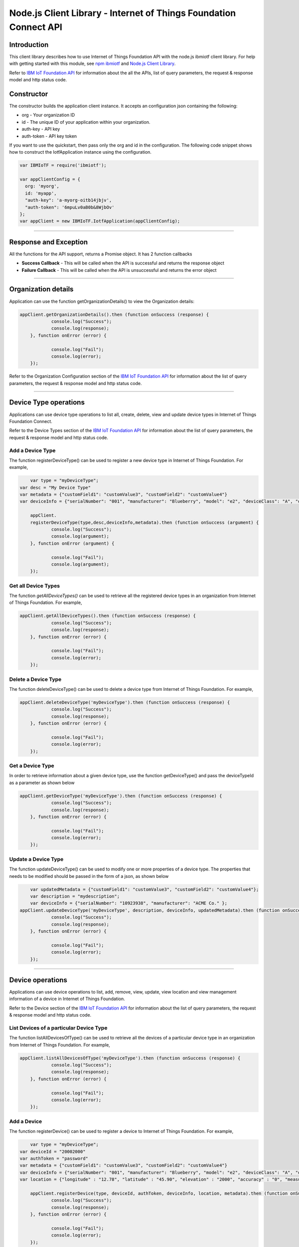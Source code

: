 ==========================================================================
Node.js Client Library - Internet of Things Foundation Connect API 
==========================================================================

Introduction
-------------------------------------------------------------------------------

This client library describes how to use Internet of Things Foundation API with the node.js ibmiotf client library. For help with getting started with this module, see `npm ibmiotf <https://www.npmjs.com/package/ibmiotf>`__ and `Node.js Client Library <https://docs.staging.internetofthings.ibmcloud.com/applications/libraries/nodejs.html>`__. 

Refer to `IBM IoT Foundation API <https://docs.staging.internetofthings.ibmcloud.com/swagger/v0002.html>`__ for information about the all the APIs, list of query parameters, the request & response model and http status code.

Constructor
-------------------------------------------------------------------------------

The constructor builds the application client instance. It accepts an configuration json containing the following:

* org - Your organization ID
* id - The unique ID of your application within your organization.
* auth-key - API key
* auth-token - API key token

If you want to use the quickstart, then pass only the org and id in the configuration.
The following code snippet shows how to construct the IotfApplication instance using the configuration.

.. code:: javascript
    
	var IBMIoTF = require('ibmiotf');
	
	var appClientConfig = {
	  org: 'myorg',
	  id: 'myapp',
	  "auth-key": 'a-myorg-oitb14jbjv',
	  "auth-token": '6mpuLv0aB0b&8WjbOv'
	};
	var appClient = new IBMIoTF.IotfApplication(appClientConfig);
        
----

Response and Exception
----------------------

All the functions for the API support, returns a Promise object. It has 2 function callbacks

* **Success Callback** - This will be called when the API is successful and returns the response object
* **Failure Callback** - This will be called when the API is unsuccessful and returns the error object

----

Organization details
----------------------------------------------------

Application can use the function getOrganizationDetails() to view the Organization details:

.. code:: javascript

    appClient.getOrganizationDetails().then (function onSuccess (response) {
		console.log("Success");
		console.log(response);
	}, function onError (error) {
		
		console.log("Fail");
		console.log(error);
	});

Refer to the Organization Configuration section of the `IBM IoT Foundation API <https://docs.staging.internetofthings.ibmcloud.com/swagger/v0002.html>`__ for information about the list of query parameters, the request & response model and http status code.

----

Device Type operations
----------------------------------------------------

Applications can use device type operations to list all, create, delete, view and update device types in Internet of Things Foundation Connect.

Refer to the Device Types section of the `IBM IoT Foundation API <https://docs.staging.internetofthings.ibmcloud.com/swagger/v0002.html>`__ for information about the list of query parameters, the request & response model and http status code.

Add a Device Type
~~~~~~~~~~~~~~~~~~~~~~~

The function registerDeviceType() can be used to register a new device type in Internet of Things Foundation. For example,

.. code:: javascript

	var type = "myDeviceType";
    var desc = "My Device Type"
    var metadata = {"customField1": "customValue3", "customField2": "customValue4"}
    var deviceInfo = {"serialNumber": "001", "manufacturer": "Blueberry", "model": "e2", "deviceClass": "A", "descriptiveLocation" : "Bangalore", "fwVersion" : "1.0.1", "hwVersion" : "12.01"}
		
	appClient.
	registerDeviceType(type,desc,deviceInfo,metadata).then (function onSuccess (argument) {
		console.log("Success");
		console.log(argument);
	}, function onError (argument) {
		
		console.log("Fail");
		console.log(argument);
	});

Get all Device Types
~~~~~~~~~~~~~~~~~~~~~~~~

The function *getAllDeviceTypes()* can be used to retrieve all the registered device types in an organization from Internet of Things Foundation. For example,

.. code:: javascript

    appClient.getAllDeviceTypes().then (function onSuccess (response) {
		console.log("Success");
		console.log(response);
	}, function onError (error) {
		
		console.log("Fail");
		console.log(error);
	});


Delete a Device Type
~~~~~~~~~~~~~~~~~~~~~~~~

The function deleteDeviceType() can be used to delete a device type from Internet of Things Foundation. For example,

.. code:: javascript

    appClient.deleteDeviceType('myDeviceType').then (function onSuccess (response) {
		console.log("Success");
		console.log(response);
	}, function onError (error) {
		
		console.log("Fail");
		console.log(error);
	});
    
Get a Device Type
~~~~~~~~~~~~~~~~~~~~~~~~

In order to retrieve information about a given device type, use the function getDeviceType() and pass the deviceTypeId as a parameter as shown below

.. code:: javascript

    appClient.getDeviceType('myDeviceType').then (function onSuccess (response) {
		console.log("Success");
		console.log(response);
	}, function onError (error) {
		
		console.log("Fail");
		console.log(error);
	});


Update a Device Type
~~~~~~~~~~~~~~~~~~~~~~~~

The function updateDeviceType() can be used to modify one or more properties of a device type. The properties that needs to be modified should be passed in the form of a json, as shown below

.. code:: javascript
	
	var updatedMetadata = {"customField1": "customValue3", "customField2": "customValue4"};
	var description = "mydescription";
	var deviceInfo = {"serialNumber": "10923938", "manufacturer": "ACME Co." };
    appClient.updateDeviceType('myDeviceType', description, deviceInfo, updatedMetadata).then (function onSuccess (response) {
		console.log("Success");
		console.log(response);
	}, function onError (error) {
		
		console.log("Fail");
		console.log(error);
	});

----


Device operations
----------------------------------------------------

Applications can use device operations to list, add, remove, view, update, view location and view management information of a device in Internet of Things Foundation.

Refer to the Device section of the `IBM IoT Foundation API <https://docs.staging.internetofthings.ibmcloud.com/swagger/v0002.html>`__ for information about the list of query parameters, the request & response model and http status code.

List Devices of a particular Device Type
~~~~~~~~~~~~~~~~~~~~~~~~~~~~~~~~~~~~~~~~~~~~~~~~

The function listAllDevicesOfType() can be used to retrieve all the devices of a particular device type in an organization from Internet of Things Foundation. For example,

.. code:: javascript

    appClient.listAllDevicesOfType('myDeviceType').then (function onSuccess (response) {
		console.log("Success");
		console.log(response);
	}, function onError (error) {
		
		console.log("Fail");
		console.log(error);
	});


Add a Device
~~~~~~~~~~~~~~~~~~~~~~~

The function registerDevice() can be used to register a device to Internet of Things Foundation. For example,

.. code:: javascript

	var type = "myDeviceType";
    var deviceId = "20002000"
    var authToken = "password"
    var metadata = {"customField1": "customValue3", "customField2": "customValue4"}
    var deviceInfo = {"serialNumber": "001", "manufacturer": "Blueberry", "model": "e2", "deviceClass": "A", "descriptiveLocation" : "Bangalore", "fwVersion" : "1.0.1", "hwVersion" : "12.01"}
    var location = {"longitude" : "12.78", "latitude" : "45.90", "elevation" : "2000", "accuracy" : "0", "measuredDateTime" : "2015-10-28T08:45:11.662Z"}
		
	appClient.registerDevice(type, deviceId, authToken, deviceInfo, location, metadata).then (function onSuccess (response) {
		console.log("Success");
		console.log(response);
	}, function onError (error) {
		
		console.log("Fail");
		console.log(error);
	});


Delete a Device
~~~~~~~~~~~~~~~~~~~~~~~~

The function unregisterDevice() can be used to delete a device from Internet of Things Foundation. For example,

.. code:: javascript

    appClient.unregisterDevice('myDeviceType', '20002000').then (function onSuccess (response) {
		console.log("Success");
		console.log(response);
	}, function onError (error) {
		
		console.log("Fail");
		console.log(error);
	});

    
Get a Device
~~~~~~~~~~~~~~~~~~~~~~~~

The function getDevice() can be used to retrieve a device from Internet of Things Foundation. For example,

.. code:: javascript

    appClient.getDevice('myDeviceType', '20002000').then (function onSuccess (response) {
		console.log("Success");
		console.log(response);
	}, function onError (error) {
		
		console.log("Fail");
		console.log(error);
	});
    

Update a Device
~~~~~~~~~~~~~~~~~~~~~~~~

The function updateDevice() can be used to modify one or more properties of a device. For Example

.. code:: javascript

	var status = { "alert": { "enabled": True }  }
    appClient.updateDevice(type, deviceId, deviceInfo, status, metadata,extensions).then (function onSuccess (response) {
		console.log("Success");
		console.log(response);
	}, function onError (error) {
		
		console.log("Fail");
		console.log(error);
	});
    

Get Location Information
~~~~~~~~~~~~~~~~~~~~~~~~~~~~~~~~~~~~~~~~~~~~~~~~

The function getDeviceLocation() can be used to get the location information of a device. For example, 

.. code:: javascript

    appClient.getDeviceLocation('myDeviceType', '20002000').then (function onSuccess (response) {
		console.log("Success");
		console.log(response);
	}, function onError (error) {
		
		console.log("Fail");
		console.log(error);
	});


Update Location Information
~~~~~~~~~~~~~~~~~~~~~~~~~~~~~~~~~~~~~~~~~~~~~~~~

The function updateDeviceLocation() can be used to modify the location information for a device. For example,

.. code:: javascript

	var deviceLocation = { "longitude": 0, "latitude": 0, "elevation": 0, "accuracy": 0, "measuredDateTime": "2015-10-28T08:45:11.673Z"};
    appClient.updateDeviceLocation('myDeviceType', '20002000',deviceLocation).then (function onSuccess (response) {
		console.log("Success");
		console.log(response);
	}, function onError (error) {
		
		console.log("Fail");
		console.log(error);
	});

Get Device Management Information
~~~~~~~~~~~~~~~~~~~~~~~~~~~~~~~~~~~~~~~~~~~~~~~~

The function getDeviceManagementInformation() can be used to get the device management information for a device. For example, 

.. code:: javascript

    appClient.getDeviceManagementInformation('myDeviceType', '20002000').then (function onSuccess (response) {
		console.log("Success");
		console.log(response);
	}, function onError (error) {
		
		console.log("Fail");
		console.log(error);
	});


----

Device diagnostic operations
----------------------------------------------------

Applications can use Device diagnostic operations to clear logs, retrieve logs, add log information, delete logs, get specific log, clear error codes, get device error codes and add an error code to Internet of Things Foundation.

Refer to the Device Diagnostics section of the `IBM IoT Foundation API <https://docs.staging.internetofthings.ibmcloud.com/swagger/v0002.html>`__ for information about the list of query parameters, the request & response model and http status code.

Get Diagnostic logs
~~~~~~~~~~~~~~~~~~~~~~

The function getAllDiagnosticLogs() can be used to get all diagnostic logs of the device. For example,

.. code:: javascript

    appClient.getAllDiagnosticLogs('myDeviceType', '20002000').then (function onSuccess (response) {
		console.log("Success");
		console.log(response);
	}, function onError (error) {
		
		console.log("Fail");
		console.log(error);
	});

Clear Diagnostic logs 
~~~~~~~~~~~~~~~~~~~~~~

The function clearAllDiagnosticLogs() can be used to clear the diagnostic logs of the device. For example,

.. code:: javascript

    appClient.clearAllDiagnosticLogs('myDeviceType', '20002000').then (function onSuccess (response) {
		console.log("Success");
		console.log(response);
	}, function onError (error) {
		
		console.log("Fail");
		console.log(error);
	});

    
Add a Diagnostic log
~~~~~~~~~~~~~~~~~~~~~~

The function addDeviceDiagLogs() can be used to add an entry in the log of diagnostic information for the device. The log may be pruned as the new entry is added. If no date is supplied, the entry is added with the current date and time. For example,

.. code:: javascript

	var log = { "message": "newMessage", "severity": 1, "data": "New log", "timestamp": "2015-10-29T07:43:57.109Z"};
    appClient.addDeviceDiagLogs('myDeviceType', '20002000',log).then (function onSuccess (response) {
		console.log("Success");
		console.log(response);
	}, function onError (error) {
		
		console.log("Fail");
		console.log(error);
	});


Get single Diagnostic log
~~~~~~~~~~~~~~~~~~~~~~~~~~

The function getDiagnosticLog() can be used to retrieve a diagnostic log based on the log id. For example,

.. code:: javascript

    appClient.getDiagnosticLog('myDeviceType', '20002000', logId).then (function onSuccess (response) {
		console.log("Success");
		console.log(response);
	}, function onError (error) {
		
		console.log("Fail");
		console.log(error);
	});

    
Delete a Diagnostic log
~~~~~~~~~~~~~~~~~~~~~~~~~~

The function deleteDiagnosticLog() can be used to delete a diagnostic log based on the log id. For example,

.. code:: javascript

    appClient.deleteDiagnosticLog('myDeviceType', '20002000',logId).then (function onSuccess (response) {
		console.log("Success");
		console.log(response);
	}, function onError (error) {
		
		console.log("Fail");
		console.log(error);
	});

Clear Diagnostic ErrorCodes
~~~~~~~~~~~~~~~~~~~~~~~~~~~~~

The function clearDeviceErrorCodes() can be used to clear the list of error codes of the device. The list is replaced with a single error code of zero. For example,

.. code:: javascript

    appClient.clearDeviceErrorCodes('myDeviceType', '20002000').then (function onSuccess (response) {
		console.log("Success");
		console.log(response);
	}, function onError (error) {
		
		console.log("Fail");
		console.log(error);
	});

    
Get Diagnostic ErrorCodes
~~~~~~~~~~~~~~~~~~~~~~~~~~~

The function getDeviceErrorCodes() can be used to retrieve all diagnostic ErrorCodes of the device. For example,

.. code:: javascript

    appClient.getDeviceErrorCodes('myDeviceType', '20002000').then (function onSuccess (response) {
		console.log("Success");
		console.log(response);
	}, function onError (error) {
		
		console.log("Fail");
		console.log(error);
	});


Add single Diagnostic ErrorCode
~~~~~~~~~~~~~~~~~~~~~~~~~~~~~~~

The function addErrorCode() can be used to add an error code to the list of error codes for the device. The list may be pruned as the new entry is added. For example,

.. code:: javascript

    appClient.addErrorCode('myDeviceType', '20002000', logId).then (function onSuccess (response) {
		console.log("Success");
		console.log(response);
	}, function onError (error) {
		
		console.log("Fail");
		console.log(error);
	});


----


Connection problem determination
----------------------------------

The function getDeviceConnectionLogs() can be used to list connection log events for a device to aid in diagnosing connectivity problems. The entries record successful connection, unsuccessful connection attempts, intentional disconnection and server-initiated disconnection.

.. code:: javascript

    appClient.getDeviceConnectionLogs('myDeviceType', '20002000').then (function onSuccess (response) {
		console.log("Success");
		console.log(response);
	}, function onError (error) {
		
		console.log("Fail");
		console.log(error);
	});


Refer to the Problem Determination section of the `IBM IoT Foundation Connect API <https://docs.staging.internetofthings.ibmcloud.com/swagger/v0002.html>`__ for information about the list of query parameters, the request & response model and http status code.

----


Historical Event Retrieval
----------------------------------
Application can use this operation to view events from all devices, view events from a device type or to view events for a specific device.

Refer to the Historical Event Retrieval section of the `IBM IoT Foundation Connect API <https://docs.staging.internetofthings.ibmcloud.com/swagger/v0002.html>`__ for information about the list of query parameters, the request & response model and http status code.

View events from all devices
~~~~~~~~~~~~~~~~~~~~~~~~~~~~~~~

The function getAllHistoricalEvents() can be used to view events across all devices registered to the organization. Optionally you can also pass the event Type, the start time for the events and the end time with this function - getAllHistoricalEvents(evtType,start,end) 

.. code:: javascript

    appClient.getAllHistoricalEvents().then (function onSuccess (response) {
		console.log("Success");
		console.log(response);
	}, function onError (error) {
		
		console.log("Fail");
		console.log(error);
	});

	appClient.getAllHistoricalEvents('status', '1448591742000', '1448591743000').then (function onSuccess (response) {
		console.log("Success");
		console.log(response);
	}, function onError (error) {
		
		console.log("Fail");
		console.log(error);
	});

The above snippet returns the events between the start and end time.


View events from a device type
~~~~~~~~~~~~~~~~~~~~~~~~~~~~~~~

The function getHistoricalEvents() can be used to view events from all the devices of a particular device type. 

.. code:: javascript
	
	appClient.getAllHistoricalEvents('status', '1448591742000', '1448591743000', 'myDeviceType').then (function onSuccess (response) {
		console.log("Success");
		console.log(response);
	}, function onError (error) {
		
		console.log("Fail");
		console.log(error);
	});


The response will contain some parameters and the application needs to retrieve the JSON element *events* from the response to get the array of events returned.


View events from a device
~~~~~~~~~~~~~~~~~~~~~~~~~~~~~~~

The function getHistoricalEvents() can be used to view events from a specific device.

.. code:: javascript
	
	appClient.getAllHistoricalEvents('status', '1448591742000', '1448591743000', 'myDeviceType', 'myDeviceId').then (function onSuccess (response) {
		console.log("Success");
		console.log(response);
	}, function onError (error) {
		
		console.log("Fail");
		console.log(error);
	});

     print("\nBoth device type and device passed")				
     print("Historical Events = ", apiCli.getHistoricalEvents(deviceType = 'iotsample-arduino', deviceId = '00aabbccde03', options = duration))

The response will contain more parameters and application needs to retrieve the JSON element *events* from the response to get the array of events returned. 

----


Device Management request operations
----------------------------------------------------

Applications can use the device management operations to list all device management requests, initiate a request, clear request status, get details of a request, get list of request statuses for each affected device and get request status for a specific device.

Refer to the Device Management Requests section of the `IBM IoT Foundation API <https://docs.staging.internetofthings.ibmcloud.com/swagger/v0002.html>`__ for information about the list of query parameters, the request & response model and http status code.

Get all Device management requests
~~~~~~~~~~~~~~~~~~~~~~~~~~~~~~~~~~~~~~~~~~~~~~~~

The function getAllDeviceManagementRequests() can be used to retrieve the list of device management requests, which can be in progress or recently completed. For example,

.. code:: javascript

    appClient.getAllDeviceManagementRequests().then (function onSuccess (response) {
		console.log("Success");
		console.log(response);
	}, function onError (error) {
		
		console.log("Fail");
		console.log(error);
	});


Initiate a Device management request
~~~~~~~~~~~~~~~~~~~~~~~~~~~~~~~~~~~~~~~~~~~~~~~~

The function initiateDeviceManagementRequest() can be used to initiate a device management request, such as reboot. For example,

.. code:: javascript

	var action = "firmware/download";
	var parameters = [{"version": "0.2.3","name": "NewVersion" }];
	var devices = [{ "typeId": deviceTypeId, "deviceId": deviceId }];
    appClient.initiateDeviceManagementRequest(action, parameters, devices).then (function onSuccess (response) {
		console.log("Success");
		console.log(response);
	}, function onError (error) {
		
		console.log("Fail");
		console.log(error);
	});


The above snippet triggers a reboot request on device *raspi01*. Similarly use the following dictionary to initiate a firmware download request,

.. code:: js

    {
	"action": "firmware/download",
	"parameters": [
	{
	    "name": "version",
	    "value": "<Firmware Version>"
	},
	{
	    "name": "name",
	    "value": "<Firmware Name>"
	},
	{
	    "name": "verifier",
            "value": "<MD5 checksum to verify the firmware image>"
	},
	{
	    "name": "uri",
	    "value": "<URL location from where the firmware to be download>"
	}
	],
	"devices": [
	{
	    "typeId": "iotsample-raspberrypi",
	    "deviceId": "raspi01"
	}
	]
    }
    
And use the following JSON message to initiate a firmware update request on *raspi01*,

.. code:: js

    {
 	"action": "firmware/update",
 	"devices": [
 	{
 	    "typeId": "iotsample-raspberrypi",
 	    "deviceId": "raspi01"
 	}
 	]
    }


Get details of a Device management request
~~~~~~~~~~~~~~~~~~~~~~~~~~~~~~~~~~~~~~~~~~~~~~~~

The function getDeviceManagementRequest() can be used to get the details of the device management request. For example,

.. code:: javascript

    appClient.getDeviceManagementRequest(requestId).then (function onSuccess (response) {
		console.log("Success");
		console.log(response);
	}, function onError (error) {
		
		console.log("Fail");
		console.log(error);
	});

Delete a Device management request
~~~~~~~~~~~~~~~~~~~~~~~~~~~~~~~~~~~~~~~~~~~~~~~~

The function deleteDeviceManagementRequest() can be used to clear the status of a device management request. Application can use this operation to clear the status of a completed request, or an in-progress request which may never complete due to a problem. For example,

.. code:: javascript

    appClient.deleteDeviceManagementRequest(requestId).then (function onSuccess (response) {
		console.log("Success");
		console.log(response);
	}, function onError (error) {
		
		console.log("Fail");
		console.log(error);
	});


Get status of a Device management request
~~~~~~~~~~~~~~~~~~~~~~~~~~~~~~~~~~~~~~~~~~~~~~~~

The function getDeviceManagementRequestStatus() can be used to get a list of device management request device statuses. For example,

.. code:: javascript

    // Pass the Request ID of a device management request
    appClient.getDeviceManagementRequestStatus(requestId).then (function onSuccess (response) {
		console.log("Success");
		console.log(response);
	}, function onError (error) {
		
		console.log("Fail");
		console.log(error);
	});


The status is returned as integer and will contain one of the following possible values,

* Success
* In progress
* Failure
* Time out


Get status of a Device management request by Device
~~~~~~~~~~~~~~~~~~~~~~~~~~~~~~~~~~~~~~~~~~~~~~~~~~~

The function getDeviceManagementRequestStatusByDevice() can be used to get an individual device management request device status. For example,

.. code:: javascript

    // Pass the Request ID of a device management request
    appClient.getDeviceManagementRequestStatus(requestId, "iotsample-raspberrypi", "raspi01").then (function onSuccess (response) {
		console.log("Success");
		console.log(response);
	}, function onError (error) {
		
		console.log("Fail");
		console.log(error);
	});


Usage management
----------------------------------------------------

Applications can use the usage management operations to retrieve the number of active devices over a period of time, retrieve amount of storage used by historical event data, retrieve total amount of data used.

Refer to the Usage management section of the `IBM IoT Foundation API <https://docs.staging.internetofthings.ibmcloud.com/swagger/v0002.html>`__ for information about the list of query parameters, the request & response model and http status code.

Get active devices
~~~~~~~~~~~~~~~~~~~~~~~~~~~~~~~~~~~~~~~~~~~~~~~~

The function getActiveDevices() can be used to retrieve the number of active devices over a period of time. For example,

.. code:: javascript

    startTime = '2014-01-01';
    endTime =  '2015-11-01';

    appClient.getActiveDevices(startTime, endTime).then (function onSuccess (response) {
		console.log("Success");
		console.log(response);
	}, function onError (error) {
		
		console.log("Fail");
		console.log(error);
	});
    
The above snippet returns the devices that are active between 2014-01-01 and 2015-11-01 with a daily breakdown. If you want with a daily breakdown then pass true as the third parameter - getActiveDevices(startTime, endTime, true)


Get Historical data usage
~~~~~~~~~~~~~~~~~~~~~~~~~~~~~~~~~~~~~~~~~~~~~~~~

The function getHistoricalDataUsage() can be used to retrieve the amount of storage being used by historical event data for a specified period of time. For example,

.. code:: javascript

    startTime = '2014-01-01';
    endTime =  '2015-11-01';

    appClient.getHistoricalDataUsage(startTime, endTime).then (function onSuccess (response) {
		console.log("Success");
		console.log(response);
	}, function onError (error) {
		
		console.log("Fail");
		console.log(error);
	});


The above snippet returns the amount of storage being used by historical event data between 2014-01-01 and 2015-11-01 without a daily breakdown. If you want with a daily breakdown then pass true as the third parameter - getHistoricalDataUsage(startTime, endTime, true)


Get data traffic
~~~~~~~~~~~~~~~~~~~~~~~~~~~~~~~~~~~~~~~~~~~~~~~~

The function getDataUsage() can be used to retrieve the amount of data used for a specified period of time. For example,

.. code:: javascript

    startTime = '2014-01-01';
    endTime =  '2015-11-01';

    appClient.getDataUsage(startTime, endTime).then (function onSuccess (response) {
		console.log("Success");
		console.log(response);
	}, function onError (error) {
		
		console.log("Fail");
		console.log(error);
	});

The above snippet returns the amount of data traffic between 2014-01-01 and 2015-11-01 but without a daily breakdown. If you want with a daily breakdown then pass true as the third parameter - getDataUsage(startTime, endTime, true)

----

Service status
----------------------------------------------------

The function getServiceStatus() can be used to retrieve the organization-specific status of each of the services offered by the Internet of Things Foundation. 

.. code:: javascript

    appClient.getServiceStatus().then (function onSuccess (response) {
		console.log("Success");
		console.log(response);
	}, function onError (error) {
		
		console.log("Fail");
		console.log(error);
	});


Refer to the Service status section of the `IBM IoT Foundation Connect API <https://docs.staging.internetofthings.ibmcloud.com/swagger/v0002.html>`__ for information about the response model and http status code.
